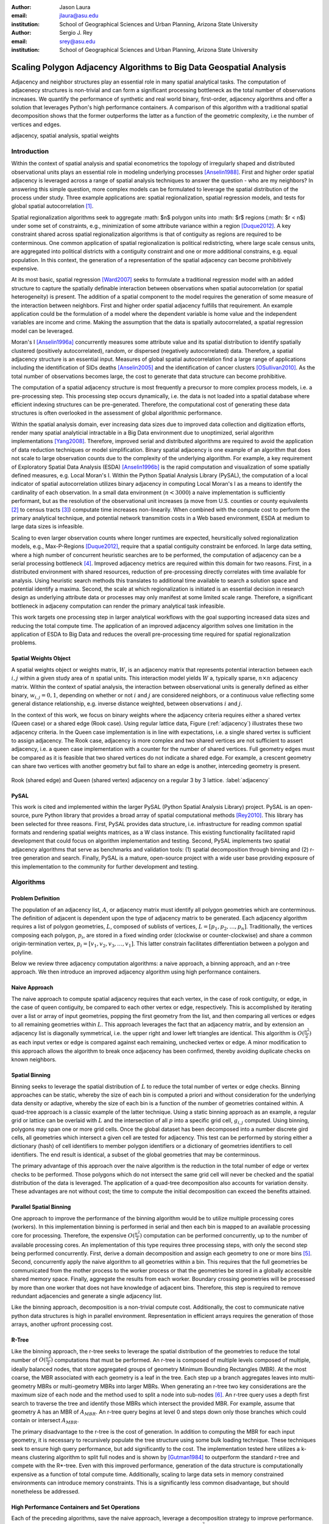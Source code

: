 :author: Jason Laura
:email: jlaura@asu.edu
:institution: School of Geographical Sciences and Urban Planning, Arizona State University

:author: Sergio J. Rey
:email: srey@asu.edu
:institution: School of Geographical Sciences and Urban Planning, Arizona State University


--------------------------------------------------------------------
Scaling Polygon Adjacency Algorithms to Big Data Geospatial Analysis
--------------------------------------------------------------------

.. class:: abstract

Adjacency and neighbor structures play an essential role in many spatial analytical tasks.  The computation of adjacenecy structures is non-trivial and can form a significant processing bottleneck as the total number of observations increases.  We quantify the performance of synthetic and real world binary, first-order, adjacency algorithms and offer a solution that leverages Python's high performance containers.  A comparison of this algorithm with a traditional spatial decomposition shows that the former outperforms the latter as a function of the geometric complexity, i.e the number of vertices and edges.

.. class:: keywords

   adjacency, spatial analysis, spatial weights

Introduction
------------

Within the context of spatial analysis and spatial econometrics the topology of irregularly shaped and distributed observational units plays an essential role in modeling underlying processes [Anselin1988]_.  First and higher order spatial adjacency is leveraged across a range of spatial analysis techniques to answer the question - who are my neighbors?  In answering this simple question, more complex models can be formulated to leverage the spatial distribution of the process under study.  Three example applications are: spatial regionalization, spatial regression models, and tests for global spatial autocorrelation [#]_. 

Spatial regionalization algorithms seek to aggregate :math: $n$ polygon units into :math: $r$ regions (:math: $r < n$) under some set of constraints, e.g., minimization of some attribute variance within a region [Duque2012]_.  A key constraint shared across spatial regionalization algorithms is that of contiguity as regions are required to be conterminous.  One common application of spatial regionalization is political redistricting, where large scale census units, are aggregated into political districts with a contiguity constraint and one or more additional constrains, e.g. equal population.  In this context, the generation of a representation of the spatial adjacency can become prohibitively expensive.

At its most basic, spatial regression [Ward2007]_ seeks to formulate a traditional regression model with an added structure to capture the spatially definable interaction between observations when spatial autocorrelation (or spatial heterogeneity) is present.  The addition of a spatial component to the model requires the generation of some measure of the interaction between neighbors.  First and higher order spatial adjacency fulfills that requirement.  An example application could be the formulation of a model where the dependent variable is home value and the independent variables are income and crime.  Making the assumption that the data is spatially autocorrelated, a spatial regression model can be leveraged.

Moran's I [Anselin1996a]_ concurrently measures some attribute value and its spatial distribution to identify spatially clustered (positively autocorrelated), random, or dispersed (negatively autocorrelated) data.  Therefore, a spatial adjacency structure is an essential input.  Measures of global spatial autocorrelation find a large range of applications including the identification of SIDs deaths [Anselin2005]_ and the identification of cancer clusters [OSullivan2010]_.  As the total number of observations becomes large, the cost to generate that data structure can become prohibitive.

The computation of a spatial adjacency structure is most frequently a precursor to more complex process models, i.e. a pre-processing step.  This processing step occurs dynamically, i.e. the data is not loaded into a spatial database where efficient indexing structures can be pre-generated.  Therefore, the computational cost of generating these data structures is often overlooked in the assessment of global algorithmic performance.  

Within the spatial analysis domain, ever increasing data sizes due to improved data collection and digitization efforts, render many spatial analyticial intractable in a Big Data environment due to unoptimized, serial algorithm implementations [Yang2008]_.  Therefore, improved serial and distributed algorithms are required to avoid the application of data reduction techniques or model simplification.  Binary spatial adjacency is one example of an algorithm that does not scale to large observation counts due to the complexity of the underlying algorithm.  For example, a key requirement of Exploratory Spatial Data Analysis (ESDA) [Anselin1996b]_ is the rapid computation and visualization of some spatially defined measures, e.g. Local Moran's I.  Within the Python Spatial Analysis Library (PySAL), the computation of a local indicator of spatial autocorrelation utilizes binary adjacency in computing Local Moran's I as a means to identify the cardinality of each observation.  In a small data environment (:math:`n < 3000`) a naive implementation is sufficiently performant, but as the resolution of the observational unit increases (a move from U.S. counties or county equivalents [#]_ to census tracts [#]_) computate time increases non-linearily.  When combined with the compute cost to perform the primary analytical technique, and potential network transmition costs in a Web based environment, ESDA at medium to large data sizes is infeasible.  

Scaling to even larger observation counts where longer runtimes are expected, heursitically solved regionalization models, e.g., Max-P-Regions [Duque2012]_, require that a spatial contiguity constraint be enforced.  In large data setting, where a high number of concurrent heuristic searches are to be performed, the computation of adjacency can be a serial processing bottleneck [#]_.  Improved adjacency metrics are required within this domain for two reasons.  First, in a distributed environment with shared resources, reduction of pre-processing directly correlates with time available for analysis.  Using heuristic search methods this translates to additional time available to search a solution space and potential identify a maxima.  Second, the scale at which regionalization is initiated is an essential decision in research design as underlying attribute data or processes may only manifest at some limited scale range.  Therefore, a significant bottleneck in adjaceny computation can render the primary analytical task infeasible.

This work targets one processing step in larger analytical workflows with the goal supporting increased data sizes and reducing the total compute time.  The application of an improved adjacency algorithm solves one limitation in the application of ESDA to Big Data and reduces the overall pre-processing time required for spatial regionalization problems.


Spatial Weights Object
======================
A spatial weights object or weights matrix, :math:`W`, is an adjacency matrix that represents potential interaction between each :math:`i,j` within a given study area of :math:`n` spatial units.  This interaction model yields :math:`W` a, typically sparse, :math:`n \times n` adjacency matrix.  Within the context of spatial analysis, the interaction between observational units is generally defined as either binary, :math:`w_{i,j} = {0,1}`, depending on whether or not :math:`i` and :math:`j` are considered neighbors, or a continuous value reflecting some general distance relationship, e.g. inverse distance weighted, between observations :math:`i` and :math:`j`.  

In the context of this work, we focus on binary weights where the adjacency criteria requires either a shared vertex (Queen case) or a shared edge (Rook case).  Using regular lattice data, Figure (:ref:`adjacency`) illustrates these two adjacency criteria.  In the Queen case implementation is in line with expectations, i.e. a single shared vertex is sufficient to assign adjacency.  The Rook case, adjacency is more complex and two shared vertices are not sufficient to assert adjacency, i.e.  a queen case implementation with a counter for the number of shared vertices.  Full geometry edges must be compared as it is feasible that two shared vertices do not indicate a shared edge.  For example, a crescent geometry can share two vertices with another geometry but fail to share an edge is another, interceding geometry is present.

.. figure:: adjacency.png
   :align: center
   :figclass: w

   Rook (shared edge) and Queen (shared vertex) adjacency on a regular 3 by 3 lattice.  :label:`adjacency`

PySAL
======
This work is cited and implemented within the larger PySAL (Python Spatial Analysis Library) project.  PySAL is an open-source, pure Python library that provides a broad array of spatial computational methods [Rey2010]_.  This library has been selected for three reasons.  First, PySAL provides data structure, i.e. infrastructure for reading common spatial formats and rendering spatial weights matrices, as a W class instance.  This existing functionality facilitated rapid development that could focus on algorithm implementation and testing.  Second, PySAL implements two spatial adjacency algorithms that serve as benchmarks and validation tools: (1) spatial decomposition through binning and (2) r-tree generation and search.  Finally, PySAL is a mature, open-source project with a wide user base providing exposure of this implementation to the community for further development and testing.  

Algorithms
-----------

Problem Definition
==================
The population of an adjacency list, :math:`A`, or adjacency matrix must identify all polygon geometries which are conterminous.  The definition of adjacent is dependent upon the type of adjacency matrix to be generated.  Each adjacency algorithm requires a list of polygon geometries, :math:`L`, composed of sublists of vertices, :math:`L = [p_{1}, p_{2}, \ldots, p_{n}]`.  Traditionally, the vertices composing each polygon, :math:`p_{i}`, are stored in a fixed winding order (clockwise or counter-clockwise) and share a common origin-termination vertex, :math:`p_{i} = [v_{1}, v_{2}, v_{3}, \ldots, v_{1}]`.  This latter constrain facilitates differentiation between a polygon and polyline.

Below we review three adjacency computation algorithms: a naive approach, a binning approach, and an r-tree approach.  We then introduce an improved adjacency algorithm using high performance containers.

Naive Approach
==============
The naive approach to compute spatial adjacency requires that each vertex, in the case of rook contiguity, or edge, in the case of queen contiguity, be compared to each other vertex or edge, respectively.  This is accomplished by iterating over a list or array of input geometries, popping the first geometry from the list, and then comparing all vertices or edges to all remaining geometries within :math:`L`.  This approach leverages the fact that an adjacency matrix, and by extension an adjacency list is diagonally symmetrical, i.e. the upper right and lower left triangles are identical.  This algorithm is :math:`O(\frac{n^{2}}{2})` as each input vertex or edge is compared against each remaining, unchecked vertex or edge.  A minor modification to this approach allows the algorithm to break once adjacency has been confirmed, thereby avoiding duplicate checks on known neighbors.

Spatial Binning
================
Binning seeks to leverage the spatial distribution of :math:`L` to reduce the total number of vertex or edge checks.  Binning approaches can be static, whereby the size of each bin is computed a priori and without consideration for the underlying data density or adaptive, whereby the size of each bin is a function of the number of geometries contained within.  A quad-tree approach is a classic example of the latter technique.  Using a static binning approach as an example, a regular grid or lattice can be overlaid with :math:`L` and the intersection of all :math:`p` into a specific grid cell, :math:`g_{i,j}` computed.  Using binning, polygons may span one or more grid cells.  Once the global dataset has been decomposed into a number discrete gird cells, all geometries which intersect a given cell are tested for adjacency.  This test can be performed by storing either a dictionary (hash) of cell identifiers to member polygon identifiers or a dictionary of geometries identifiers to cell identifiers.  The end result is identical, a subset of the global geometries that may be conterminous.

The primary advantage of this approach over the naive algorithm is the reduction in the total number of edge or vertex checks to be performed.  Those polygons which do not intersect the same grid cell will never be checked and the spatial distribution of the data is leveraged.  The application of a quad-tree decomposition also accounts for variation density.  These advantages are not without cost; the time to compute the initial decomposition can exceed the benefits attained.

Parallel Spatial Binning
========================
One approach to improve the performance of the binning algorithm would be to utilize multiple processing cores (workers).  In this implementation binning is performed in serial and then each bin is mapped to an available processing core for processing.  Therefore, the expensive :math:`O(\frac{n^{2}}{2})` computation can be performed concurrently, up to the number of available processing cores.  An implementation of this type requires three processing steps, with only the second step being performed concurrently.  First, derive a domain decomposition and assign each geometry to one or more bins [#]_.  Second, concurrently apply the naive algorithm to all geometries within a bin.  This requires that the full geometries be communicated from the mother process to the worker process or that the geometries be stored in a globally accessible shared memory space.  Finally, aggregate the results from each worker.  Boundary crossing geometries will be processed by more than one worker that does not have knowledge of adjacent bins.  Therefore, this step is required to remove redundant adjacencies and generate a single adjacency list.

Like the binning approach, decomposition is a non-trivial compute cost.  Additionally, the cost to communicate native python data structures is high in parallel environment.  Representation in efficient arrays requires the generation of those arrays, another upfront processing cost.

R-Tree
======
Like the binning approach, the r-tree seeks to leverage the spatial distribution of the geometries to reduce the total number of :math:`O(\frac{n^2}{2})` computations that must be performed.  An r-tree is composed of multiple levels composed of multiple, ideally balanced nodes, that store aggregated groups of geometry Minimum Bounding Rectangles (MBR).  At the most coarse, the MBR associated with each geometry is a leaf in the tree.  Each step up a branch aggregates leaves into multi-geometry MBRs or multi-geometry MBRs into larger MBRs.  When generating an r-tree two key considerations are the maximum size of each node and the method used to split a node into sub-nodes [#]_.  An r-tree query uses a depth first search to traverse the tree and identify those MBRs which intersect the provided MBR.  For example, assume that geometry A has an MBR of :math:`A_{MBR}`.  An r-tree query begins at level 0 and steps down only those branches which could contain or intersect :math:`A_{MBR}`.

The primary disadvantage to the r-tree is the cost of generation.  In addition to computing the MBR for each input geometry, it is necessary to recursively populate the tree structure using some bulk loading technique.  These techniques seek to ensure high query performance, but add significantly to the cost.  The implementation tested here utilizes a k-means clustering algorithm to split full nodes and is shown by [Gutman1984]_ to outperform the standard r-tree and compete with the R*-tree.  Even with this improved performance, generation of the data structure is computationally expensive as a function of total compute time.   Additionally, scaling to large data sets in memory constrained environments can introduce memory constraints.  This is a significantly less common disadvantage, but should nonetheless be addressed.

High Performance Containers and Set Operations
===============================================
Each of the preceding algorithms, save the naive approach, leverage a decomposition strategy to improve performance.  Even with decomposition, the inter-cell or inter-MBR computation is still :math:`O(\frac{n^{2}}{2})`.  Combined with the cost to generate intermediary data structures required to capture the decomposition, it is possible to leverage a higher number of lower cost operations and robust error checking to significantly improve performance.  At the heart of our approach is the hashtable (dictionary), that provides average case :math:`O(1)` lookup by key, the set that provides :math:`O(length(set_{a}) + length(set_{b}))` set unions and lookup tables that facilitate :math:`O(1)` list (array) access by element.  By minimizing data allocation time and set unions, it is therefore possible to develop an implementation where the majority of computation is, average case, :math:`O(1)`.

In implementation, Algorithm (:ref:`twostep`), the algorithm utilizes a `defaultdict` where the key is the vertex coordinate and the value is a set of those polygon identifiers which contain that vertex (Queen case).  Stepping over an input shapefile, line 9, this data structure is iteratively populated.   In line 10, we slice the vertex list such that the final vertex is ignored, knowing that it is a duplicate of the first vertex.   The inner for loop, line 11, iterates over the list of vertices for a given geometry and adds them to the vertices default dict, line 8.  Once this data structure is generated, the algorithm creates another dictionary of sets where the key is a polygon identifier and the value is a set of those polygons which are adjacent.  Stepping over the previous dictionary, line 15, the algorithm iterates over the value, a set of neighbors, and populates a new dictionary of sets which are keyed to the polygon identifiers.  This yields a dictionary with keys that are polygon ids and values which are sets of neighbors.  We define this as a two step algorithm due to the two outer for loops.


.. code:: python
    :linenos:

    def twostep(fname):
        shpFileObject = fname
        if shpFileObject.type != ps.cg.Polygon:
            return
        numPoly = len(shpFileObject)
        
        vertices = collections.defaultdict(set)
        for i, s in enumerate(shpFileObject):
            newvertices = s.vertices[:-1]
            for v in newvertices:
                vertices[v].add(i)      
                
        w = collections.defaultdict(set)
        for neighbors in vertices.itervalues():
            for neighbor in neighbors:
                w[neighbor] = w[neighbor] | neighbors
            
        return w

Two step algorithm using higher performance containers for the Queen case. :label:`twostep`

The Rook case is largely identical with the initial vertex dictionary being keyed by shared edges (pairs of vertices) instead of single vertices.


Experiment
-----------

Hardware
=========
All tests were performed on a 3.1 Ghz, dual core Intel i3-2100 machine with 4GB of RAM running Ubuntu 64-bit 14.04 LTS.  The IPython [Perez2007]_ notebook environment was used to initiate and analyse all tests.  All other non-system processes were terminated.

Experiments
===========
We perform two sets of experiments, one using synthetically generated data and one using U.S. Census data.  These tests were performed to quantify the performance of the list based contiguity algorithm as compared to r-tree and binning implementations with the goal of testing three hypothesis.  First, we hypothesize that the list based algorithm will be faster than r-tree and binning algorithms across all datasets due to the reduced asymptotic cost.  Second, we expect the list based algorithm to scale as a function of the total number of neighbors and the average number of vertices (or edges in the Rook case) per geometry.  We anticipate that this scaling remains linear.  Third, we hypothesize that the algorithm should not scale significantly worse within the memory domain than either the r-tree or binning approaches due to the reduced number of data structures.

To test these hypotheses we generate both regularly tessellating and randomly distributed synthetic data ranging in size from 1024 geometries to 262,144 geometries [#]_.  We utilize triangles, squares and hexagons as evenly tessellating geometries with easily controlled vertex count, edge count, and average neighbor cardinality.  We also densify the 4096 hexagon lattice to test the impact of increased vertex count as the number of edges remains static.  To assess algorithm performance with real world data we utilize U.S. census block group data.


Results
-------
Across all synthetic data tests we report that the r-tree implementation was 7 to 84 times slower than the binning implementation and 22 to 1400 times slower than the list based contiguity measure.  Additionally, we see that the r-tree implementation required significant quantities of RAM to store the tree structure.  We therefore illustrate only the binning and list based approach in subsequent figures.

Figure (:ref:`merged`)(a - d) illustrate the results of four experiments designed to compare the performance of the list based and binning approaches as a function of total geometry count, total vertex count (and by extension edge count), average neighbor cardinality, and data distribution.  Figure (:ref:`merged`)(a) illustrates the scaling performance of the list and binning algorithms.  The former scales linearly as the total number of polygons is increased and the latter scales quadratically.  As anticipated, the Rook contiguity measures require slightly more processing time than the associated Queen contiguity measures.  In Figure (:ref:`merged`)(b), the algorithm exhibits increased computational cost as a function of geometric complexity, e.g. the number of vertices, number of edges, and mean number of neighbors.  This is illustrated by the general trend of compute times with the triangular tessellation requiring the least time and the hexagon tessellation requiring the most.
Densification of the 4096 hexagon polygon with between 6 and 300 additional vertices per edge highlights an inversion point, where binning regains dominance over the list based approach, Figure (:ref:`merged`)(c).
Finally, in Figure (:ref:`merged`)(d) the total compute time using randomly distributed polygon datasets are shown.  Again, we report quadratic scaling for the existing binning approach and linear scaling for the list based approach.

.. figure:: merged.png
   :align: center
   :scale: 45 %
   :figclass: w

   Spatial binning and list based performance comparison showing: (a) scaling a total synthetic data size increases, (b) list based scaling using synthetic data, (c) scaling performance as the total number of vertices is increased, and (d) randomly distirbuted data with varying neighbor cardinality and vertex counts. :label:`merged`

To test algorithm performance with real world data, we utilize four, increasingly large subsets of the global U.S. census block dataset, Figure (:ref:`realworld`).  We report that neither binning nor our list based solution are dominant in all use cases.  We report that, as a function of the total geometry count, it appears that a threshold exhists around :math:`n = 32500` (lower x-axis).  Utilizing the upper x-axis, the previous assertion appear erroneous; overall algorithm scaling is a function of the total count, but comparative performance is a function of the geometric complexity with parity existing around :math:`n=275` and dominance of the list based method being lost between :math:`275 < n < 575`.  

.. figure:: realworld.png
   :align: center
   :scale: 60 %
   :figclass: w

   Spatial binning and list performance for the Queen contiguity case using four subsets of census blocks in the Western United states with varying spatial densities, geometry counts, and mean vertex counts.  Plot origin is based upon the number of geometries (lower x-axis). :label:`realworld`


Discussion
-----------

Our list based adjacency algorithm significantly outperforms the current r-tree implementation within the PySAL library.  We believe that this is a function of the increased overhead required to generate a the tree structure.  Across all synthetic data tests, save the vertex densification, we see the list based approach performs well.  As anticipated, this method scales with the number of vertices.

Utilizing real world data, the selection of algorithm becomes significantly more challenging as the list based approach does not behave in a linear manner.  We suggest that the constant time set operations become large as a function of total compute time.  Having gained this insight, we ran additional tests with a read threshold.  In this implementation a subset of the input dataset is read, processed, and written to an in-memory :math:`W` object.  This process iterates until the entire dataset is read.  Using this method, we see that the list based approach, in the Queen case, can be as performant as the binning approach as a function of the mean number of vertices.  Since this information is not available via the binary shapefile header, we suggest that the list based approach may be performant enough across all use cases, i.e. the performance does not significantly degrade at extremely high vertex counts.  The list based approach still dominates the binned approach in the Rook case.

Utilizing real world data, the binning approach is also able to leverage an essential break function, where known neighbors are no longer checked.  This is not, to our knowledge, feasible using the list based approach and two neighors with :math:`n` shared vertices must be compared :math:`n` times.  The introduction of a break, if feasible, should continue to improve performance of the list based approach.

Finally, in profiling both the binning and list based approaches, we see that reading the input shapefile requires at least one third of the processing time.  Therefore, I/O is the largest current processing bottleneck for which parallelization maybe a solution.

Next Steps
===========

As described above, the r-tree implementation was significantly slower than anticipated.  To that end, we intend to profile and potentially optimize the PySAL r-tree implementation with the goal of identifying whether poor performance is a function of the implementation or a product of the necessary overhead required to generate the tree structure.  

The improved adjacency algorithm provides multiple avenues for future work.  First, we have identified file i/o as the current processing bottleneck and have shown that the algorithm can leverage concurrent streams of geometries.  Therefore, parallel i/o and a map reduce style architecture may provide significant performance improvements without major algorithm alterations.  This could be realized in a Hadoop style environment or with a cluster computing environment.  Second, we believe that error and accuracy of spatial data products remain an essential research topic and suggest that the integration of a 'fuzzy' checker whereby some tolerance value can be used to determine adjacency is an important algorithm addition.  Finally, we will continue integration into PySAL of these methods into more complex spatial analytical methods so that total algorithm processing time is improved, not just the more complex analytical components.

References
-----------

.. [Anselin1988] Anselin, L. *Spatial econometrics: Methods and models*, Matrinus
		    Nijhoff, Dordrecht, the Netherlands. 1988.

.. [Anselin1996a] Anselin, L. and Smirnov, O. *Efficient algorithms for constructing proper higher order spatial lag operators*, Journal of Regional Science, vol. 36, no. 1, pp.67 – 89, 1996.

.. [Anselin1996b] Anselin, L., Yong, W., and Syabri, I. *Web-based analytical tools for the exploration of spatial data*, Journal of Geographical Systems, vol. 6, no. 2,  pp. 197-218, 2004. 

.. [Anselin2005] Anselin, L. *Exploring Spatial Data with GeoDa: A Workbook*, Center for Spatially Integrated Social Science, University of Illinois, Urbana-Champaign, 2005.

.. [Duque2012] Duque, J. C., Anselin, L., and Rey, S. J. *The Max-P-Regions Problem*, Journal of Regional Science, 		       52(3):pp. 397–419, 2012.

.. [Gutman1984] Gutman1984, A. *R-Trees: A dynamic index structure for spatial searching*, Proceedings of the 1984 ACM SIGMOD International Conference on Management of Data, 1984. 

.. [OSullivan2010] O'Sullivan, D. and Unwin, D.J. *Area Objects and Spatial Autocorrelation*, Geographic Information Analysis, Wiley, Ch. 7, 2010.

.. [Perez2007] Pérez, F. and  Granger, Brian E., *IPython: A System for Interactive Scientific Computing*, Computing in Science and Engineering, vol. 9, no. 3, pp. 21-29, 2007. URL: http://ipython.org

.. [Rey2010] Rey, S. J. and Anselin, L. *PySAL: A Python library of spatial analytical methods*, In Fischer, M.M ; Getis, A., editor, Handbook of Applied Spatial Analysis, pp. 175–193. Springer, 2010.

.. [Ward2007] Ward, M. D. and Gleditsch, K. S. An Introductiuon to spatial regression models in the social sciences*, https://web.duke.edu/methods/pdfs/SRMbook.pdf, 2007, Retreived June 12, 2014.

.. [Yang2008] Yang, C., Li, W., Xie, J., and Zhou, B. *Distributed geospatial information processing: sharing distributed geospatial resources to support Digital Earth*, International Journal of Digital Earth, pp. 259-278, 2008.

.. [#] In contrast to local measures which identify local, statistically significant autocorrelation.
.. [#] :math:`\{32, 64, 128, 160, 192, 256, 288, 320, 384, 448, 512\}` geometries squared.
.. [#] :math:`n = 3,144`
.. [#] Clearly this can be overcome, in a distirbuted environment, using an excess computation strategy, but the increased cost due to algorithm performance still exists.
.. [#] :math:`n = 74,134` in the 2010 census
.. [#] Conversely assign each bin to those geometries it contains.
.. [#] While this section describes the function of an r-tree from fine to coarse, they are generated from coarse to fine.

